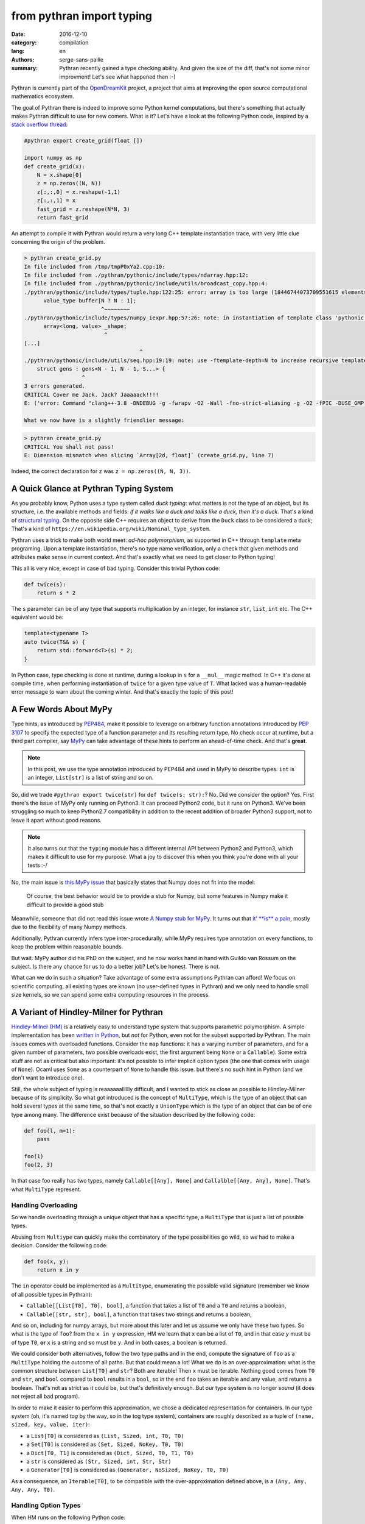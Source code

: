 from pythran import typing
##########################

:date: 2016-12-10
:category: compilation
:lang: en
:authors: serge-sans-paille
:summary: Pythran recently gained a type checking ability. And given the size of the diff, that's not some minor improvment! Let's see what happened then :-)

Pythran is currently part of the `OpenDreamKit <http://opendreamkit.org/>`_
project, a project that aims at improving the open source computational
mathematics ecosystem.

The goal of Pythran there is indeed to improve some Python kernel computations,
but there's something that actually makes Pythran difficult to use for new
comers. What is it? Let's have a look at the following Python code, inspired by a `stack overflow thread <http://stackoverflow.com/questions/13815719/creating-grid-with-numpy-performance>`_:

.. code:: python
    :name: create_grid.py

    #pythran export create_grid(float [])

    import numpy as np
    def create_grid(x):
        N = x.shape[0]
        z = np.zeros((N, N))
        z[:,:,0] = x.reshape(-1,1)
        z[:,:,1] = x
        fast_grid = z.reshape(N*N, 3)
        return fast_grid

An attempt to compile it with Pythran would return a very long C++ template instantiation trace, with very little clue concerning the origin of the problem.

.. code:: shell

    > pythran create_grid.py
    In file included from /tmp/tmpP0xYa2.cpp:10:
    In file included from ./pythran/pythonic/include/types/ndarray.hpp:12:
    In file included from ./pythran/pythonic/include/utils/broadcast_copy.hpp:4:
    ./pythran/pythonic/include/types/tuple.hpp:122:25: error: array is too large (18446744073709551615 elements)
          value_type buffer[N ? N : 1];
                            ^~~~~~~~~
    ./pythran/pythonic/include/types/numpy_iexpr.hpp:57:26: note: in instantiation of template class 'pythonic::types::array<long, 18446744073709551615>' requested here
          array<long, value> _shape;
                             ^
    [...]
                                        ^
    ./pythran/pythonic/include/utils/seq.hpp:19:19: note: use -ftemplate-depth=N to increase recursive template instantiation depth
        struct gens : gens<N - 1, N - 1, S...> {
                      ^
    3 errors generated.
    CRITICAL Cover me Jack. Jack? Jaaaaack!!!!
    E: ('error: Command "clang++-3.8 -DNDEBUG -g -fwrapv -O2 -Wall -fno-strict-aliasing -g -O2 -fPIC -DUSE_GMP -DENABLE_PYTHON_MODULE -D__PYTHRAN__=2 -I./pythran -I./pythran/pythonic/patch -I/home/serge/.venvs/pythran/local/lib/python2.7/site-packages/numpy/core/include -I/usr/include/python2.7 -c /tmp/tmpP0xYa2.cpp -o /tmp/tmpM2Eiso/tmp/tmpP0xYa2.o -std=c++11 -fno-math-errno -w -fwhole-program -fvisibility=hidden" failed with exit status 1',)

    What we now have is a slightly friendlier message:

.. code:: shell

    > pythran create_grid.py
    CRITICAL You shall not pass!
    E: Dimension mismatch when slicing `Array[2d, float]` (create_grid.py, line 7)

Indeed, the correct declaration for ``z`` was ``z = np.zeros((N, N, 3))``.

A Quick Glance at Pythran Typing System
=======================================

As you probably know, Python uses a type system called *duck typing*: what
matters is not the type of an object, but its structure, i.e. the available
methods and fields: *if it walks like a duck and talks like a duck, then it's a
duck*. That's a kind of `structural typing
<https://en.wikipedia.org/wiki/Structural_type_system>`_. On the opposite side
C++ requires an object to derive from the ``Duck`` class to be considered a
duck; That's a kind of ``https://en.wikipedia.org/wiki/Nominal_type_system``.

Pythran uses a trick to make both world meet: *ad-hoc polymorphism*, as
supported in C++ through ``template`` meta programing. Upon a template
instantiation, there's no type name verification, only a check that given
methods and attributes make sense in current context. And that's exactly what we
need to get closer to Python typing!

This all is very nice, except in case of bad typing. Consider this trivial
Python code:

.. code:: python

    def twice(s):
        return s * 2

The ``s`` parameter can be of any type that supports multiplication by an
integer, for instance ``str``, ``list``, ``int`` etc. The C++ equivalent would
be:

.. code:: c++

    template<typename T>
    auto twice(T&& s) {
        return std::forward<T>(s) * 2;
    }

In Python case, type checking is done at runtime, during a lookup in ``s`` for
a ``__mul__`` magic method. In C++ it's done at compile time, when performing
instantiation of ``twice`` for a given type value of ``T``. What lacked was a
human-readable error message to warn about the coming winter. And that's
exactly the topic of this post!

A Few Words About MyPy
======================

Type hints, as introduced by `PEP484
<https://www.python.org/dev/peps/pep-0484/>`_, make it possible to leverage on
arbitrary function annotations introduced by `PEP 3107
<https://www.python.org/dev/peps/pep-3107>`_ to specify the expected type of a
function parameter and its resulting return type. No check occur at runtime, but
a third part compiler, say `MyPy <http://mypy-lang.org/>`_ can take advantage
of these hints to perform an ahead-of-time check. And that's **great**.

.. note::

    In this post, we use the type annotation introduced by PEP484 and used in
    MyPy to describe types. ``int`` is an integer, ``List[str]`` is a list of
    string and so on.

So, did we trade ``#pythran export twice(str)`` for ``def twice(s: str):``? No.
Did we consider the option? Yes. First there's the issue of MyPy only running
on Python3. It can proceed Python2 code, but it runs on Python3. We've been
struggling so much to keep Python2.7 compatibility in addition to the recent
addition of broader Python3 support, not to leave it apart without good
reasons.

.. note::

    It also turns out that the ``typing`` module has a different internal API
    between Python2 and Python3, which makes it difficult to use for my
    purpose. What a joy to discover this when you think you're done with all
    your tests :-/

No, the main issue is `this MyPy issue
<https://github.com/python/mypy/issues/978>`_ that basically states that Numpy
does not fit into the model:

    Of course, the best behavior would be to provide a stub for Numpy, but some
    features in Numpy make it difficult to provide a good stub

Meanwhile, someone that did not read this issue wrote `A Numpy stub for MyPy
<https://github.com/machinalis/mypy-data/tree/master/numpy-mypy>`_. It turns
out that `it' **is** a pain
<http://www.machinalis.com/blog/writing-type-stubs-for-numpy/>`_, mostly due to
the flexibility of many Numpy methods.

Additionally, Pythran currently infers type inter-procedurally, while MyPy
requires type annotation on every functions, to keep the problem within
reasonable bounds.

But wait. MyPy author did his PhD on the subject, and he now works hand in hand
with Guildo van Rossum on the subject. Is there any chance for us to do a
better job? Let's be honest. There is not.

What can we do in such a situation? Take advantage of some extra assumptions
Pythran can afford! We focus on scientific computing, all existing types are
known (no user-defined types in Pythran) and we only need to handle small size
kernels, so we can spend some extra computing resources in the process.

A Variant of Hindley-Milner for Pythran
=======================================

`Hindley-Milner (HM)
<https://en.wikipedia.org/wiki/Hindley%E2%80%93Milner_type_system>`_ is a
relatively easy to understand type system that supports parametric
polymorphism. A simple implementation has been `written in Python
<http://smallshire.org.uk/sufficientlysmall/2010/04/11/a-hindley-milner-type-inference-implementation-in-python/>`_,
but *not* for Python, even not for the subset supported by Pythran. The main
issues comes with overloaded functions. Consider the ``map`` functions: it has
a varying number of parameters, and for a given number of parameters, two
possible overloads exist, the first argument being ``None`` or a ``Callable``).
Some extra stuff are not as critical but also important: it's not possible to
infer implicit option types (the one that comes with usage of ``None``). Ocaml
uses ``Some`` as a counterpart of ``None`` to handle this issue. but there's
no such hint in Python (and we don't want to introduce one).

Still, the whole subject of typing is reaaaaaalllllly difficult, and I wanted
to stick as close as possible to Hindley-Milner because of its simplicity. So
what got introduced is the concept of ``MultiType``, which is the type of an
object that can hold several types at the same time, so that's not exactly a
``UnionType`` which is the type of an object that can be of one type among
many. The difference exist because of the situation described by the following code:

.. code:: python

    def foo(l, m=1):
        pass

    foo(1)
    foo(2, 3)

In that case foo really has two types, namely ``Callable[[Any], None]`` and
``Callalble[[Any, Any], None]``. That's what ``MultiType`` represent.

Handling Overloading
--------------------

So we handle overloading through a unique object that has a specific type, a
``MultiType`` that is just a list of possible types.

Abusing from ``Multiype`` can quickly make the combinatory of the type
possibilities go wild, so we had to make a decision. Consider the following code:

.. code:: python

    def foo(x, y):
        return x in y

The ``in`` operator could be implemented as a ``Multitype``, enumerating the
possible valid signature (remember we know of all possible types in Pythran):

- ``Callable[[List[T0], T0], bool]``, a function that takes a list of ``T0`` and a ``T0`` and returns a boolean,
- ``Callable[[str, str], bool]``, a function that takes two strings and returns a boolean,

And so on, including for numpy arrays, but more about this later and let us
assume we only have these two types.  So what is the type of ``foo``? from the
``x in y`` expression, HM we learn that ``x`` can be a list of ``T0``, and in
that case ``y`` must be of type ``T0``, **or** ``x`` is a string and so must be
``y``. And in both cases, a boolean is returned.

We could consider both alternatives, follow the two type paths and
in the end, compute the signature of ``foo`` as a ``MultiType`` holding the
outcome of all paths. But that could mean a lot! What we do is an
over-approximation: what is the common structure between ``List[T0]`` and
``str``? Both are iterable! Then ``x`` must be iterable. Nothing good comes
from ``T0`` and ``str``, and ``bool`` compared to ``bool`` results in a
``bool``, so in the end ``foo`` takes an iterable and any value, and returns a
boolean. That's not as strict as it could be, but that's definitively enough.
But our type system is no longer *sound* (it does not reject all bad program).

In order to make it easier to perform this approximation, we chose a dedicated representation for containers. In our type system (oh, it's named *tog* by the way, so in the tog type system), containers are roughly described as a tuple of ``(name, sized, key, value, iter)``:

- a ``List[T0]`` is considered as ``(List, Sized, int, T0, T0)``
- a ``Set[T0]`` is considered as ``(Set, Sized, NoKey, T0, T0)``
- a ``Dict[T0, T1]`` is considered as ``(Dict, Sized, T0, T1, T0)``
- a ``str`` is considered as ``(Str, Sized, int, Str, Str)``
- a ``Generator[T0]`` is considered as ``(Generator, NoSized, NoKey, T0, T0)``

As a consequence, an ``Iterable[T0]``, to be compatible with the over-approximation defined above, is a ``(Any, Any, Any, Any, T0)``.

Handling Option Types
---------------------

When HM runs on the following Python code:

.. code:: python

    def foo(a):
        if a:
            n = 1
            range(n)
            return n
        else:
            return None

It runs into some troubles. The ``return`` from the ``True`` branch sets the
return type of ``foo`` to ``int`` but the one from the ``False`` branch sets it
to ``None``. How could we make this unification valid? Option types are
generally described as a parametric type, ``Optional[T0]``. To be able to unify
``int`` and ``None``, we would instead need to unify ``Optional[int]`` and
``None``, thus marking ``n`` as ``Optional[int]``, which does not work, because
``range`` expects an ``int``!

The solution we have adopted is to make type inference control-flow sensitive. When
meeting an ``if``, we generate a new copy of the variable environment for each
branch, and we *merge* (not *unify*) the environments.

Likewise, if the condition is *explicitely* a check for ``None``, as in:

.. code:: python

    if a is None:
        stuff()
    else:
        return stuff(a)

The environment in the ``True`` branch holds the ``None`` type for ``a``, and
the ``int`` type in the ``False`` branch. This could be improved, as we support
only a few patterns as the condition expression, there is something more
generic to be done there).

This even led to improvement in our test base, as the following code was no longer correct:

.. code:: python

    def foo(x):
        v = x.get(1)
        return v + 1

Type inference computes that v is of type ``Optional[T0]``, which is not compatible with ``v + 1`` and a ``PythranTypeError`` is raised. A compatible way to write this would be:

.. code:: python

    def foo(x):
        v = x.get(1)
        if v is None:
            pass  # or do stuff
        else:
            return v + 1




Handling Type Promotion
-----------------------

It's not uncommon to find this kind of code:

.. code:: python

    l = []
    l.append(0)
    l.append(3.14)

And there's nothing wrong with this in Python, but is this a type error for
Pythran? In classical HM systems, that's a type error: ``[]`` is of type
``List[TO]``, ``list.append`` is of type ``Callable[[List[T0], T0], None]`` so
unification sets ``T0`` to ``int`` after first ``append``, and fails upon the
second ``append`` because unification between an ``int`` and a ``float`` fails.

Looking back in Python typing history, it seems that `shedskin
<https://shedskin.github.io/>`_ made the decision to consider it's not an error
(see the `blogpost announce on the topic
<http://shed-skin.blogspot.fr/2011/09/shed-skin-09.html>`_. Several test cases
of Pythran test suite would fail with a stricter typing, so let's try to
achieve the same behavior as Shedskin, within HM.

The trick here is to consider a scalar as a tuple of four elements, one per
scalar type we want to support. And then apply the following rule: the actual
type of the scalar is the type of the first non variable type, starting from
the lower index. Under that assumption,

- a ``bool`` is a ``(T0, T1, T2, bool)``
- an ``int`` is a ``(T0, T1, int, T2)``
- a ``float`` is a ``(T0, float, T1, T2)``
- a ``complex`` is a ``(complex, T0, T1, T2)``

When unifying an ``int`` with a ``float``, regular unification yields ``(T0, float, int, T2)`` which is a ``float`` according to the previous definition.

If we want to enforce an ``int``, say as argument of ``range``, then we can
define ``strict_int`` as ``(no-complex, no-float, int, T0)`` which still allows
up-casting from ``bool`` to ``int`` but prevents up-casting from ``int`` to
``float``.

.. note::

    ``numpy`` introduces many sized type for integers, floating point numbers
    and complex numbers, with a set of rules to handle conversion between one
    and the other. As these conversions are generally possible in ``numpy``
    (i.e. they dont raise a ``TypeError``), we just use four scalar types:
    ``bool`, ``int``, ``complex`` and ``float``. ``long`` is merged into
    ``int``, which also makes the Python2/3 compatibility easier.

Handling NDArray Type
---------------------

``numpy.ndarray`` is the corner stone of the ``numpy`` package. And it's
super-flexible, allowing all kinds of broadcasting, reshaping, up-casting etc.
Even if Pythran is far from supporting all of its features, it does support a
wide set. The good new is that Pythran supports a lower version of ``ndarray``,
where the number of dimension of an array does not change: it cannot be
reshaped in place. For instance the C++ type returned by ``numpy.ones((10,
10))`` is ``types::ndarray<double /*dtype*/, 2 /*nbdim*/>``.

We've extended the ``typing`` module to provide ``NDArray``. For Pythran, the Python equivalent of the above C++ type is ``NDArray[float, :, :]``.

And as we want it to be compatible with the way we defined an ``Iterable``, an ``NDArray`` is actually a:

- ``List[T0]`` is considered as ``(List, Sized, int, T0, T0)``
- ``Dict[T0, T1]`` is considered as ``(Dict, Sized, T0, T1, T0)``
- ...
- ``NDArray[complex, :]`` is considered as ``(Array, Sized, T0, complex, complex)``
- ``NDArray[complex, :, :]`` is considered as ``(Array, Sized, T0, complex, NDArray[complex, :])``
- ``NDArray[complex, :, :, :]`` is considered as ``(Array, Sized, T0, complex, NDArray[complex, :, :])``

That's a recursive definition, and  that's pretty useful when used with our
``MultiType`` resolution. If we need to merge an ``NDArray[complex, :, :]`` and
an ``NDArray[complex, :, :, :]``, we end up with ``(Array, Sized, T0, complex,
(Array, Sized, T0, complex, T1))`` which actually means *an array of complex
with at least two dimensions*.


Testing the Brew
================

Let's be honest: the ``tog`` type system is more the result of tinkering than
great research. Type systems is a complex field and I did my best to apply what
I learned during my bibliography on the subject, but it still falls short in
various pieces. So in place of a proof, here is some testing result :-)

First, the whole test suite passes without much modifications. it helped
spotting a few *errors* in the tests, mostly code that was incorrect with
respect to option types. We also updated the way we specify tests input type to rely on PEP484. A typical Pythran unit-test now looks like:

.. code:: python

    def test_shadow_import2(self):
        self.run_test(
            '''def shadow_import2(s):
                   for set in s : set.add(1)''',
            [{1},{2}],
            shadow_import2=[List[Set[int]]]
        )

where the ``List[Set[int]]`` expression describes the type for which the code must be instantiated.


The following code sample is adapted from the `MyPy example page
<http://www.mypy-lang.org/examples.html>`_. It requires a type comment to be
correctly typed, while Pythran correctly type checks it without annotation.

.. code:: python

    def wc(content):
        d = {}

        for word in content.split():
            d[word] = d.get(word, 0) + 1

        # Use list comprehension
        l = [(freq, word) for word, freq in d.items()]

        return sorted(l)

If we turn the ``1`` into ``"1"``, we get the following error:

.. code:: shell

    > pythran wc.py
    CRITICAL You shall not pass!
    E: Invalid operand for `+`: `int` and `str` (wc.py, line 5)

And if we remove the ``0``, ``d.get(word)`` may return ``None`` and the error message becomes:

.. code:: shell

    > pythran wc.py
    CRITICAL You shall not pass!
    E: Invalid operand for `+`: `Option[T0]` and `int` (wc.py, line 5)

Great!

Considering Numpy functions, we don't model all of them in tog, but we can still detect several interesting errors, for instance on a gaussian kernel (`error-safe version from stackexchange <http://stats.stackexchange.com/questions/15798/how-to-calculate-a-gaussian-kernel-effectively-in-numpy>`_):

.. code:: python

    import numpy as np
    def vectorized_RBF_kernel(X, sigma):
        X2 = np.sum(np.multiply(X, X), 1) # sum colums of the matrix
        K0 = X2 + X2.T - 2 * X * X.T
        K = np.power(np.exp(-1.0 / sigma**2), K0)
        return K

    def badcall(s):
        return vectorized_RBF_kernel(2, s)

Pythran correctly catches the error on ``vectorized_RBF_kernel`` call:

.. code:: shell

    > pythran gaussian.py
    CRITICAL You shall not pass!
    E: Invalid argument type for function call to `Callable[[int, T3], ...]`, tried Callable[[Array[1 d+, T0], T1], Array[1 d+, T2]] (gaussian.py, line 9)

Conclusion
==========

I'm still not satisfied with the tog engine: it's relatively slow, not as
accurate as I'd like it to be, and it's just a type checker: another (simpler)
type engine is used to generate the actual C++ code. That's a lot of not very
enthusiast concluding remarks, but... I'm French :-)


On the good side, I happened to learn a *lot* about typing, about Python, while
developing this. And Pythran is in a much better shape now, much more usable,
easier to maintain too, so that was worth the code :-)


Acknowledgments
---------------

As usual, I'd like to thanks Pierrick Brunet for all his help. He keeps feeding
me with relevant insights, criticisms and great ideas! Thanks to `OpenDreamKit
<http://opendreamkit.org/>`_ for sponsoring that work, and in particular to
`Logilab <http://www.logilab.fr/>`_ for their support. Thanks to Lancelot Six for proof reading this post too :-)

And at last, I'm in debt to all Pythran users for keeping the motivation high!
